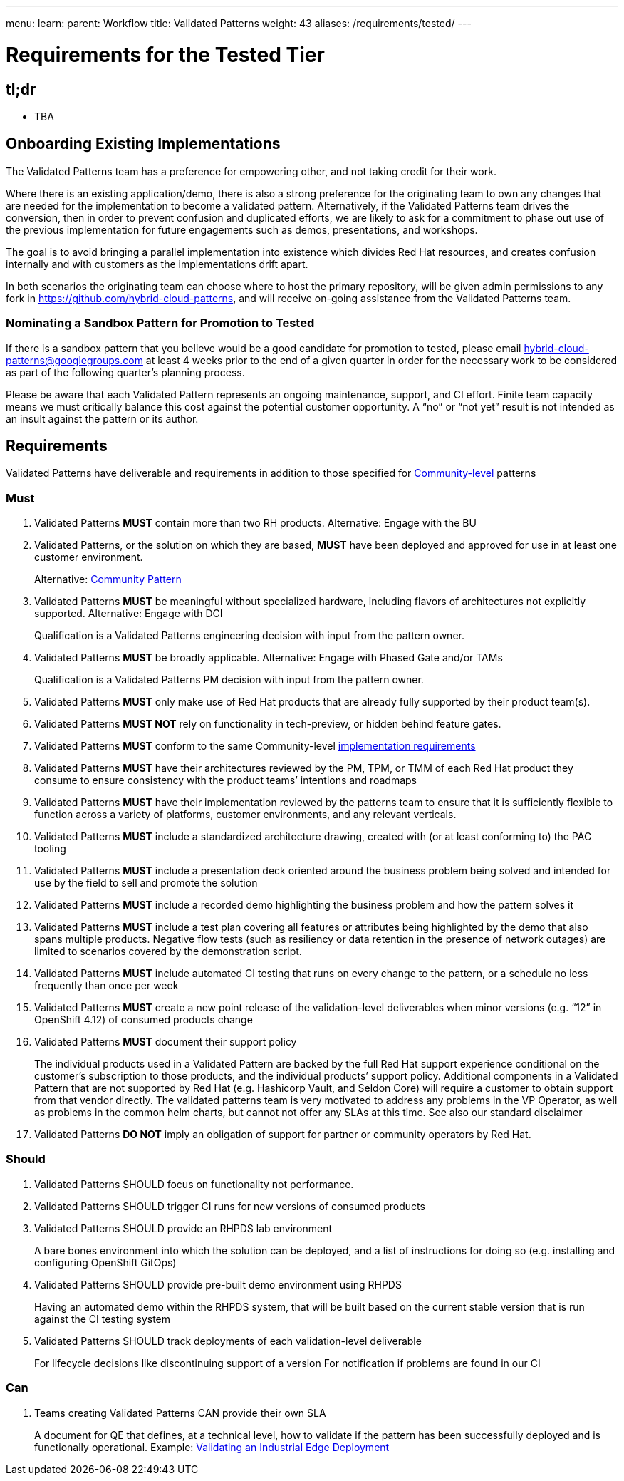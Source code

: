 ---
menu:
  learn:
    parent: Workflow
title: Validated Patterns
weight: 43
aliases: /requirements/tested/
---

:toc:

= Requirements for the Tested Tier

[id="tldr"]
== tl;dr

* TBA

[id="onboarding-existing-implementations"]
== Onboarding Existing Implementations

The Validated Patterns team has a preference for empowering other, and not
taking credit for their work.

Where there is an existing application/demo, there is also a strong preference
for the originating team to own any changes that are needed for the
implementation to become a validated pattern.  Alternatively, if the Validated
Patterns team drives the conversion, then in order to prevent confusion and
duplicated efforts, we are likely to ask for a commitment to phase out use of
the previous implementation for future engagements such as demos, presentations,
and workshops.

The goal is to avoid bringing a parallel implementation into existence which
divides Red Hat resources, and creates confusion internally and with customers
as the implementations drift apart.

In both scenarios the originating team can choose where to host the primary
repository, will be given admin permissions to any fork in
https://github.com/hybrid-cloud-patterns,
and will receive on-going assistance from the Validated Patterns team.

[id="nominating-a-community-pattern-to-become-validated"]
=== Nominating a Sandbox Pattern for Promotion to Tested

If there is a sandbox pattern that you believe would be a good candidate for
promotion to tested, please email hybrid-cloud-patterns@googlegroups.com at least
4 weeks prior to the end of a given quarter in order for the necessary work to be
considered as part of the following quarter's planning process.

Please be aware that each Validated Pattern represents an ongoing maintenance, support,
and CI effort.  Finite team capacity means we must critically balance this cost against
the potential customer opportunity.  A "`no`" or "`not yet`" result is not intended as an
insult against the pattern or its author.

[id="requirements"]
== Requirements

Validated Patterns have deliverable and requirements in addition to those
specified for link:/requirements/community/[Community-level] patterns

[id="must"]
=== Must

. Validated Patterns *MUST* contain more than two RH products. Alternative: Engage with the BU
. Validated Patterns, or the solution on which they are based, *MUST* have been deployed and approved for use in at least one customer environment.
+
Alternative: link:/requirements/community[Community Pattern]

. Validated Patterns *MUST* be meaningful without specialized hardware, including flavors of architectures not explicitly supported. Alternative: Engage with DCI
+
Qualification is a Validated Patterns engineering decision with input from the pattern owner.

. Validated Patterns *MUST* be broadly applicable. Alternative: Engage with Phased Gate and/or TAMs
+
Qualification is a Validated Patterns PM decision with input from the pattern owner.

. Validated Patterns *MUST* only make use of Red Hat products that are already fully supported by their product team(s).
. Validated Patterns *MUST NOT* rely on functionality in tech-preview, or hidden behind feature gates.
. Validated Patterns *MUST* conform to the same Community-level link:/requirements/implementation/[implementation requirements]
. Validated Patterns *MUST* have their architectures reviewed by the PM, TPM, or TMM of each Red Hat product they consume to ensure consistency with the product teams`' intentions and roadmaps
. Validated Patterns *MUST* have their implementation reviewed by the patterns team to ensure that it is sufficiently flexible to function across a variety of platforms, customer environments, and any relevant verticals.
. Validated Patterns *MUST* include a standardized architecture drawing, created with (or at least conforming to) the PAC tooling
. Validated Patterns *MUST* include a presentation deck oriented around the business problem being solved and intended for use by the field to sell and promote the solution
. Validated Patterns *MUST* include a recorded demo highlighting the business problem and how the pattern solves it
. Validated Patterns *MUST* include a test plan covering all features or attributes being highlighted by the demo that also spans multiple products.  Negative flow tests (such as resiliency or data retention in the presence of network outages) are limited to scenarios covered by the demonstration script.
. Validated Patterns *MUST* include automated CI testing that runs on every change to the pattern, or a schedule no less frequently than once per week
. Validated Patterns *MUST* create a new point release of the validation-level deliverables when minor versions (e.g. "`12`" in OpenShift 4.12) of consumed products change
. Validated Patterns *MUST* document their support policy
+
The individual products used in a Validated Pattern are backed by the full Red Hat support experience conditional on the customer's subscription to those products, and the individual products`' support policy.
Additional components in a Validated Pattern that are not supported by Red Hat (e.g. Hashicorp Vault, and Seldon Core) will require a customer to obtain support from that vendor directly.
The validated patterns team is very motivated to address any problems in the VP Operator, as well as problems in the common helm charts, but cannot not offer any SLAs at this time.
See also our standard disclaimer

. Validated Patterns *DO NOT* imply an obligation of support for partner or community operators by Red Hat.

[id="should"]
=== Should

. Validated Patterns SHOULD focus on functionality not performance.
. Validated Patterns SHOULD trigger CI runs for new versions of consumed products
. Validated Patterns SHOULD provide an RHPDS lab environment
+
A bare bones environment into which the solution can be deployed, and a list of instructions for doing so (e.g. installing and configuring OpenShift GitOps)

. Validated Patterns SHOULD provide pre-built demo environment using RHPDS
+
Having an automated demo within the RHPDS system, that will be built based on the current stable version that is run against the CI testing system

. Validated Patterns SHOULD track deployments of each validation-level deliverable
+
For lifecycle decisions like discontinuing support of a version
For notification if problems are found in our CI

[id="can"]
=== Can

. Teams creating Validated Patterns CAN provide their own SLA
+
A document for QE that defines, at a technical level, how to validate if the pattern has been successfully deployed and is functionally operational.
Example: https://docs.google.com/document/d/12KQhdzjVIsxRURTnWAckiEMB3_96oWBjtlTXi1q73cg/view[Validating an Industrial Edge Deployment]
